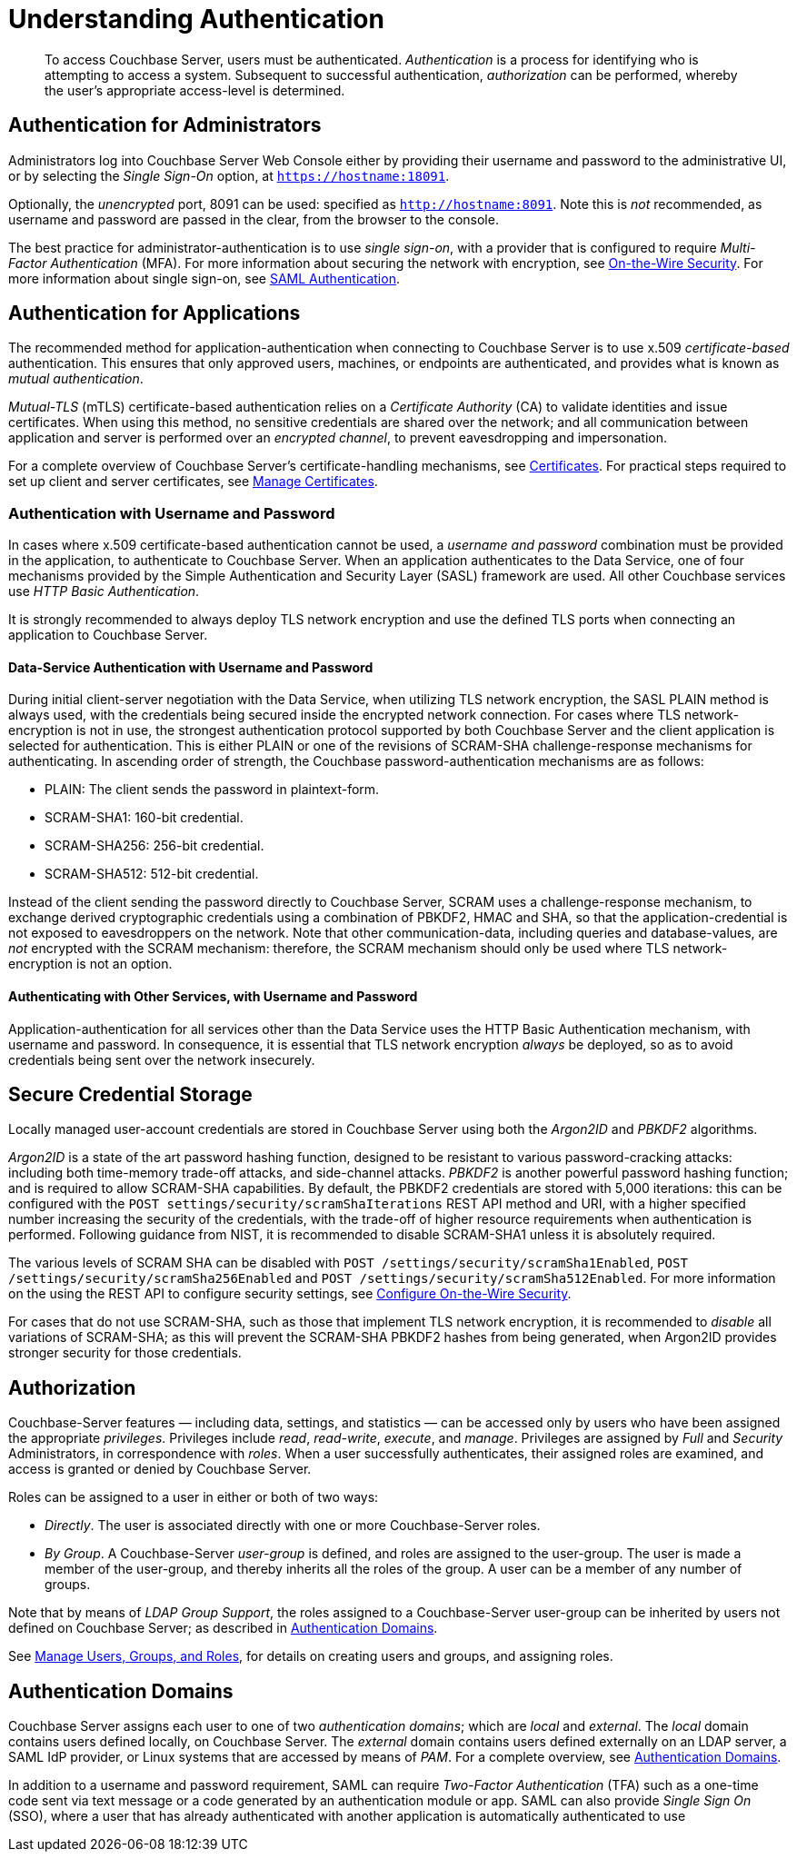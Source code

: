 = Understanding Authentication
:description: pass:q[To access Couchbase Server, users must be authenticated. \
_Authentication_ is a process for identifying who is attempting to access a system.]

[abstract]
{description}
Subsequent to successful authentication, _authorization_ can be performed, whereby the user's appropriate access-level is determined.

== Authentication for Administrators

Administrators log into Couchbase Server Web Console either by providing their username and password to the administrative UI, or by selecting the _Single Sign-On_ option, at `https://hostname:18091`.

Optionally, the _unencrypted_ port, 8091 can be used: specified as `http://hostname:8091`.
Note this is _not_ recommended, as username and password are passed in the clear, from the browser to the console.

The best practice for administrator-authentication is to use _single sign-on_, with a provider that is configured to require _Multi-Factor Authentication_ (MFA).
For more information about securing the network with encryption, see xref:learn:security/on-the-wire-security.adoc[On-the-Wire Security].
For more information about single sign-on, see xref:learn:security/authentication-domains.adoc#saml-authentication[SAML Authentication].

== Authentication for Applications

The recommended method for application-authentication when connecting to Couchbase Server is to use x.509 _certificate-based_ authentication.
This ensures that only approved users, machines, or endpoints are authenticated, and provides what is known as _mutual authentication_.

_Mutual-TLS_ (mTLS) certificate-based authentication relies on a _Certificate Authority_ (CA) to validate identities and issue certificates.
When using this method, no sensitive credentials are shared over the network; and all communication between application and server is performed over an _encrypted channel_, to prevent eavesdropping and impersonation.

For a complete overview of Couchbase Server’s certificate-handling mechanisms, see xref:learn:security/certificates.adoc[Certificates].
For practical steps required to set up client and server certificates, see xref:manage:manage-security/manage-certificates.adoc[Manage Certificates].

[#authentication-with-username-and-password]
=== Authentication with Username and Password

In cases where x.509 certificate-based authentication cannot be used, a _username and password_ combination must be provided in the application, to authenticate to Couchbase Server.
When an application authenticates to the Data Service, one of four mechanisms provided by the Simple Authentication and Security Layer (SASL) framework are used.
All other Couchbase services use _HTTP Basic Authentication_.

It is strongly recommended to always deploy TLS network encryption and use the defined TLS ports when connecting an application to Couchbase Server.

[#data-service-username-password-authentication]
==== Data-Service Authentication with Username and Password

During initial client-server negotiation with the Data Service, when utilizing TLS network encryption, the SASL PLAIN method is always used, with the credentials being secured inside the encrypted network connection.
For cases where TLS network-encryption is not in use, the strongest authentication protocol supported by both Couchbase Server and the client application is selected for authentication. This is either PLAIN or one of the revisions of SCRAM-SHA challenge-response mechanisms for authenticating.  In ascending order of strength, the Couchbase password-authentication mechanisms are as follows:

* PLAIN: The client sends the password in plaintext-form.

* SCRAM-SHA1:   160-bit credential.

* SCRAM-SHA256: 256-bit credential.

* SCRAM-SHA512:  512-bit credential.

Instead of the client sending the password directly to Couchbase Server, SCRAM uses a challenge-response mechanism, to exchange derived cryptographic credentials using a combination of PBKDF2, HMAC and SHA, so that the application-credential is not exposed to eavesdroppers on the network.
Note that other communication-data, including queries and database-values, are _not_ encrypted with the SCRAM mechanism: therefore, the SCRAM mechanism should only be used where TLS network-encryption is not an option.

[#other-service-username-password-authentication]
==== Authenticating with Other Services, with Username and Password

Application-authentication for all services other than the Data Service uses the HTTP Basic Authentication mechanism, with username and password.
In consequence, it is essential that TLS network encryption _always_ be deployed, so as to avoid credentials being sent over the network insecurely.

[#secure-credential-storage]
== Secure Credential Storage

Locally managed user-account credentials are stored in Couchbase Server using both the _Argon2ID_ and _PBKDF2_ algorithms.

_Argon2ID_ is a state of the art password hashing function, designed to be resistant to various password-cracking attacks: including both time-memory trade-off attacks, and side-channel attacks.
_PBKDF2_ is another powerful password hashing function; and is required to allow SCRAM-SHA capabilities.
By default, the PBKDF2 credentials are stored with 5,000 iterations: this can be configured with the `POST settings/security/scramShaIterations` REST API method and URI, with a higher specified number increasing the security of the credentials, with the trade-off of higher resource requirements when authentication is performed.
Following guidance from NIST, it is recommended to disable SCRAM-SHA1 unless it is absolutely required.

The various levels of SCRAM SHA can be disabled with `POST /settings/security/scramSha1Enabled`,
`POST /settings/security/scramSha256Enabled` and
`POST /settings/security/scramSha512Enabled`.
For more information on the using the REST API to configure security settings, see xref:rest-api:rest-setting-security.adoc[Configure On-the-Wire Security].

For cases that do not use SCRAM-SHA, such as those that implement TLS network encryption, it is recommended to _disable_ all variations of SCRAM-SHA; as this will prevent the SCRAM-SHA PBKDF2 hashes from being generated, when Argon2ID provides stronger security for those credentials.

[#authorization]
== Authorization

Couchbase-Server features &#8212; including data, settings, and statistics &#8212; can be accessed only by users who have been assigned the appropriate _privileges_.
Privileges include _read_, _read-write_, _execute_, and _manage_.
Privileges are assigned by _Full_ and _Security_ Administrators, in correspondence with _roles_.
When a user successfully authenticates, their assigned roles are examined, and access is granted or denied by Couchbase Server.

Roles can be assigned to a user in either or both of two ways:

* _Directly_.
The user is associated directly with one or more Couchbase-Server roles.

* _By Group_.
A Couchbase-Server _user-group_ is defined, and roles are assigned to the user-group.
The user is made a member of the user-group, and thereby inherits all the roles of the group.
A user can be a member of any number of groups.

Note that by means of _LDAP Group Support_, the roles assigned to a Couchbase-Server user-group can be inherited by users not defined on Couchbase Server; as described in xref:learn:security/authentication-domains.adoc[Authentication Domains].

See
xref:manage:manage-security/manage-users-and-roles.adoc[Manage Users, Groups, and Roles], for details on creating users and groups, and assigning roles.

[#authentication-domains]
== Authentication Domains

Couchbase Server assigns each user to one of two _authentication domains_; which are _local_ and _external_.
The _local_ domain contains users defined locally, on Couchbase Server.
The _external_ domain contains users defined externally on an LDAP server, a SAML IdP provider, or Linux systems that are accessed by means of _PAM_.
For a complete overview, see xref:learn:security/authentication-domains.adoc[Authentication Domains].




In addition to a username and password requirement, SAML can require _Two-Factor Authentication_ (TFA) such as a one-time code sent via text message or a code generated by an authentication module or app. SAML can also provide _Single Sign On_ (SSO), where a user that has already authenticated with another application is automatically authenticated to use